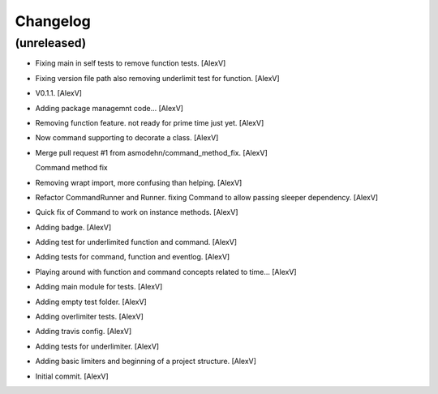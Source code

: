 Changelog
=========


(unreleased)
------------
- Fixing main in self tests to remove function tests. [AlexV]
- Fixing version file path also removing underlimit test for function.
  [AlexV]
- V0.1.1. [AlexV]
- Adding package managemnt code... [AlexV]
- Removing function feature. not ready for prime time just yet. [AlexV]
- Now command supporting to decorate a class. [AlexV]
- Merge pull request #1 from asmodehn/command_method_fix. [AlexV]

  Command method fix
- Removing wrapt import, more confusing than helping. [AlexV]
- Refactor CommandRunner and Runner. fixing Command to allow passing
  sleeper dependency. [AlexV]
- Quick fix of Command to work on instance methods. [AlexV]
- Adding badge. [AlexV]
- Adding test for underlimited function and command. [AlexV]
- Adding tests for command, function and eventlog. [AlexV]
- Playing around with function and command concepts related to time...
  [AlexV]
- Adding main module for tests. [AlexV]
- Adding empty test folder. [AlexV]
- Adding overlimiter tests. [AlexV]
- Adding travis config. [AlexV]
- Adding tests for underlimiter. [AlexV]
- Adding basic limiters and beginning of a project structure. [AlexV]
- Initial commit. [AlexV]


